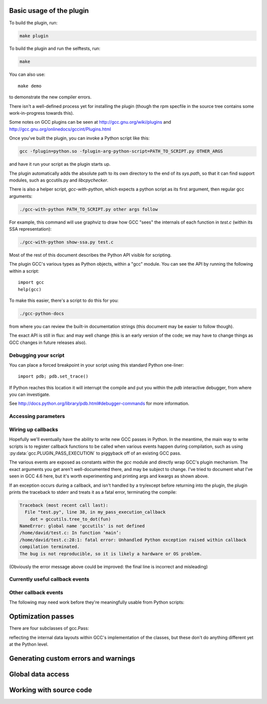 .. Copyright 2011 David Malcolm <dmalcolm@redhat.com>
   Copyright 2011 Red Hat, Inc.

   This is free software: you can redistribute it and/or modify it
   under the terms of the GNU General Public License as published by
   the Free Software Foundation, either version 3 of the License, or
   (at your option) any later version.

   This program is distributed in the hope that it will be useful, but
   WITHOUT ANY WARRANTY; without even the implied warranty of
   MERCHANTABILITY or FITNESS FOR A PARTICULAR PURPOSE.  See the GNU
   General Public License for more details.

   You should have received a copy of the GNU General Public License
   along with this program.  If not, see
   <http://www.gnu.org/licenses/>.

.. For notes on how to document Python in RST form, see e.g.:
.. http://sphinx.pocoo.org/domains.html#the-python-domain

.. py:currentmodule:: gcc

Basic usage of the plugin
=========================

To build the plugin, run:

.. code-block:: bash

   make plugin

To build the plugin and run the selftests, run:

.. code-block:: bash

   make

You can also use::

   make demo

to demonstrate the new compiler errors.

There isn't a well-defined process yet for installing the plugin (though the
rpm specfile in the source tree contains some work-in-progress towards this).

Some notes on GCC plugins can be seen at http://gcc.gnu.org/wiki/plugins and
http://gcc.gnu.org/onlinedocs/gccint/Plugins.html

Once you've built the plugin, you can invoke a Python script like this:

.. code-block:: bash

  gcc -fplugin=python.so -fplugin-arg-python-script=PATH_TO_SCRIPT.py OTHER_ARGS

and have it run your script as the plugin starts up.

The plugin automatically adds the absolute path to its own directory to the
end of its `sys.path`, so that it can find support modules, such as gccutils.py
and `libcpychecker`.

There is also a helper script, `gcc-with-python`, which expects a python script
as its first argument, then regular gcc arguments:

.. code-block:: bash

  ./gcc-with-python PATH_TO_SCRIPT.py other args follow

For example, this command will use graphviz to draw how GCC "sees" the
internals of each function in `test.c` (within its SSA representation):

.. code-block:: bash

  ./gcc-with-python show-ssa.py test.c


Most of the rest of this document describes the Python API visible for
scripting.

The plugin GCC's various types as Python objects, within a "gcc" module.  You
can see the API by running the following within a script::

    import gcc
    help(gcc)

To make this easier, there's a script to do this for you:

.. code-block:: bash

  ./gcc-python-docs

from where you can review the built-in documentation strings (this document
may be easier to follow though).

The exact API is still in flux: and may well change (this is an early version
of the code; we may have to change things as GCC changes in future releases
also).


Debugging your script
---------------------

You can place a forced breakpoint in your script using this standard Python
one-liner::

   import pdb; pdb.set_trace()

If Python reaches this location it will interrupt the compile and put you
within the `pdb` interactive debugger, from where you can investigate.

See http://docs.python.org/library/pdb.html#debugger-commands for more
information.


Accessing parameters
--------------------

.. py:data:: argument_dict

   Exposes the arguments passed to the plugin as a dictionary.

   For example, running:

   .. code-block:: bash

      gcc -fplugin=python.so \
          -fplugin-arg-python-script=test.py \
          -fplugin-arg-python-foo=bar

   with `test.py` containing::

      import gcc
      print(gcc.argument_dict)

   has output::

      {'script': 'test.py', 'foo': 'bar'}

.. py:data:: argument_tuple


  Exposes the arguments passed to the plugin as a tuple of (key, value) pairs,
  so you have ordering.  (Probably worth removing, and replacing
  :py:data:`argument_dict` with an OrderedDict instead; what about
  duplicate args though?)

Wiring up callbacks
-------------------

Hopefully we'll eventually have the ability to write new GCC passes in Python.
In the meantime, the main way to write scripts is to register callback functions
to be called when various events happen during compilation, such as using
:py:data:`gcc.PLUGIN_PASS_EXECUTION` to piggyback off of an existing GCC pass.

.. py:function:: gcc.register_callback(event_id, function, [extraargs,] **kwargs)

   Wire up a python function as a callback.  It will be called when the given
   event occurs during compilation.  For some events, the callback will be
   called just once; for other events, the callback is called once per
   function within the source code being compiled.  In the latter case, the
   plugin passes a :py:class:`gcc.Function` instance as a parameter to your
   callback, so that you can work on it::

     def my_pass_execution_callback(*args, **kwargs):
          print('my_pass_execution_callback was called: args=%r  kwargs=%r'
	        % (args, kwargs))

     import gcc
     gcc.register_callback(gcc.PLUGIN_PASS_EXECUTION,
                           my_pass_execution_callback)

   You can pass additional arguments when registering the callback - they will
   be passed to the callback after any normal arguments.  This is denoted in the
   descriptions of events below by `*extraargs`.

   You can also supply keyword arguments: they will be passed on as keyword
   arguments to the callback.  This is denoted in the description of events
   below by `**kwargs`.

The various events are exposed as constants within the `gcc` module and
directly wrap GCC's plugin mechanism.  The exact arguments you get aren't
well-documented there, and may be subject to change.  I've tried to document
what I've seen in GCC 4.6 here, but it's worth experimenting and printing args
and kwargs as shown above.

If an exception occurs during a callback, and isn't handled by a try/except
before returning into the plugin, the plugin prints the traceback to stderr and
treats it as a fatal error, terminating the compile:

.. code-block:: pytb

  Traceback (most recent call last):
    File "test.py", line 38, in my_pass_execution_callback
      dot = gccutils.tree_to_dot(fun)
  NameError: global name 'gccutils' is not defined
  /home/david/test.c: In function ‘main’:
  /home/david/test.c:28:1: fatal error: Unhandled Python exception raised within callback
  compilation terminated.
  The bug is not reproducible, so it is likely a hardware or OS problem.

(Obviously the error message above could be improved: the final line is
incorrect and misleading)

Currently useful callback events
--------------------------------

.. py:data:: gcc.PLUGIN_PASS_EXECUTION

   Called when GCC runs one of its passes on a function

   Arguments passed to the callback are:

      (`ps`, `fun`, `*extraargs`, `**kwargs`)

   where `ps` is a :py:class:`gcc.Pass` and `fun` is a :py:class:`gcc.Function`.
   Your callback will typically be called many times: there are many passes,
   and each can be invoked zero or more times per function (in the code being
   compiled)

.. py:data:: gcc.PLUGIN_PRE_GENERICIZE

   Arguments passed to the callback are:

      (`fndecl`, `*extraargs`, `**kwargs`)

   where `fndecl` is a :py:class:`gcc.Tree` representing a function declaration
   within the source code being compiled.

.. py:data:: gcc.PLUGIN_FINISH_UNIT

   Called when GCC has finished compiling a particular translation unit.

   Arguments passed to the callback are:

      (`*extraargs`, `**kwargs`)

Other callback events
---------------------

The following may need work before they're meaningfully usable from Python
scripts:

.. py:data:: gcc.PLUGIN_ATTRIBUTES

   Called from: init_attributes () at ../../gcc/attribs.c:187
    However, it seems at this point to have initialized these::

      static const struct attribute_spec *attribute_tables[4];
      static htab_t attribute_hash;

.. py:data:: gcc.PLUGIN_PRAGMAS

    gcc_data=0x0
    Called from: c_common_init () at ../../gcc/c-family/c-opts.c:1052

.. py:data:: gcc.PLUGIN_START_UNIT

    gcc_data=0x0
    Called from: compile_file () at ../../gcc/toplev.c:573

.. py:data:: gcc.PLUGIN_PRE_GENERICIZE

    gcc_data is:  tree fndecl;
    Called from: finish_function () at ../../gcc/c-decl.c:8323

.. py:data:: gcc.PLUGIN_OVERRIDE_GATE

    gcc_data::

      &gate_status
      bool gate_status;

    Called from : execute_one_pass (pass=0x1011340) at ../../gcc/passes.c:1520

.. py:data:: gcc.PLUGIN_ALL_IPA_PASSES_START

    gcc_data=0x0
    Called from: ipa_passes () at ../../gcc/cgraphunit.c:1779

.. py:data:: gcc.PLUGIN_EARLY_GIMPLE_PASSES_START

    gcc_data=0x0
    Called from: execute_ipa_pass_list (pass=0x1011fa0) at ../../gcc/passes.c:1927

.. py:data:: gcc.PLUGIN_EARLY_GIMPLE_PASSES_END

    gcc_data=0x0
    Called from: execute_ipa_pass_list (pass=0x1011fa0) at ../../gcc/passes.c:1930

.. py:data:: gcc.PLUGIN_ALL_IPA_PASSES_END

    gcc_data=0x0
    Called from: ipa_passes () at ../../gcc/cgraphunit.c:1821

.. py:data:: gcc.PLUGIN_ALL_PASSES_START

    gcc_data=0x0
    Called from: tree_rest_of_compilation (fndecl=0x7ffff16b1f00) at ../../gcc/tree-optimize.c:420

.. py:data:: gcc.PLUGIN_ALL_PASSES_END

    gcc_data=0x0
    Called from: tree_rest_of_compilation (fndecl=0x7ffff16b1f00) at ../../gcc/tree-optimize.c:425

.. py:data:: gcc.PLUGIN_FINISH

    gcc_data=0x0
    Called from: toplev_main (argc=17, argv=0x7fffffffdfc8) at ../../gcc/toplev.c:1970

.. py:data:: gcc.PLUGIN_FINISH_TYPE

    gcc_data=tree
    Called from c_parser_declspecs (parser=0x7fffef559730, specs=0x15296d0, scspec_ok=1 '\001', typespec_ok=1 '\001', start_attr_ok=<optimized out>, la=cla_nonabstract_decl) at ../../gcc/c-parser.c:2111

.. py:data:: gcc.PLUGIN_PRAGMA

    gcc_data=0x0
    Called from: init_pragma at ../../gcc/c-family/c-pragma.c:1321
    to  "Allow plugins to register their own pragmas."

Optimization passes
===================

.. py:class:: gcc.Pass

   This wraps one of GCC's `struct opt_pass *`, but the wrapper class is still
   a work-in-progress.  Hopefully we'll eventually be able to subclass this and
   allow creating custom passes written in Python.

   Beware:  "pass" is a reserved word in Python, so use e.g. `ps` as a variable
   name for an instance of gcc.Pass

   .. py:attribute:: name

      The name of the pass, as a string

   .. py:attribute:: properties_required
   .. py:attribute:: properties_provided
   .. py:attribute:: properties_destroyed

      Currently these are int bitfields.

There are four subclasses of gcc.Pass:

.. py:class:: gcc.GimplePass
.. py:class:: gcc.RtlPass
.. py:class:: gcc.SimpleIpaPass
.. py:class:: gcc.IpaPass

reflecting the internal data layouts within GCC's implementation of the
classes, but these don't do anything different yet at the Python level.


Generating custom errors and warnings
=====================================

.. py:function:: gcc.warning(location, option, message)

   Emits a compiler warning at the given :py:class:`gcc.Location`.

   The warning is controlled by the given :py:class:`gcc.Option`.

   For example, this Python code::

      gcc.warning(func.start, gcc.Option('-Wformat'), 'Incorrect formatting')

   could lead to this warning being printed:

   .. code-block:: bash

     input.c:25:1: warning: incorrect formatting [-Wformat]

   depending on the state of the `-Wformat` command-line option.

   Returns a boolean, indicating whether or not the warning was actually
   printed.

.. py:function:: gcc.error(location, message)

   Emits a compiler error at the given :py:class:`gcc.Location`.

   For example::

      gcc.error(func.start, 'something bad was detected')

   would lead to this error being printed:

   .. code-block:: bash

     input.c:25:1: error: something bad was detected

.. py:function:: gcc.permerror(loc, str)

   This is a wrapper around GCC's `permerror` function.

   Expects an instance of :py:class:`gcc.Location` (not None) and a string

   Emit a "permissive" error at that location, intended for things that really
   ought to be errors, but might be present in legacy code.

   In theory it's suppressable using "-fpermissive" at the GCC command line
   (which turns it into a warning), but this only seems to be legal for C++
   source files.

   Returns True if the warning was actually printed, False otherwise

Global data access
==================

.. py:function:: gcc.get_variables()

      Get all variables in this compilation unit as a list of
      :py:class:`gcc.Variable`

.. py:function:: gccutils.get_variables_as_dict()

      Get a dictionary of all variables, where the keys are the variable names
      (as strings), and the values are instances of :py:class:`gcc.Variable`

.. py:function:: gcc.maybe_get_identifier(str)

      Get the :py:class:`gcc.IdentifierNode` with this name, if it exists,
      otherwise None.  (However, after the front-end has run, the identifier
      node may no longer point at anything useful to you; see
      :py:func:`gccutils.get_global_typedef` for an example of working
      around this)

.. py:function:: gcc.get_translation_units()

      Get a list of all :py:class:`gcc.TranslationUnitDecl` for the compilation
      units within this invocation of GCC (that's "source code files" for the
      layperson).

      .. py:class:: gcc.TranslationUnitDecl

         Subclass of :py:class:`gcc.Tree` representing a compilation unit

	    .. py:attribute:: block

               The :py:class:`gcc.Block` representing global scope within this
               source file.

	    .. py:attribute:: language

	       The source language of this translation unit, as a string
	       (e.g. "GNU C")

.. py:function:: gccutils.get_global_typedef(name)

      Given a string `name`, look for a C/C++ `typedef` in global scope with
      that name, returning it as a :py:class:`gcc.TypeDecl`, or None if it
      wasn't found


Working with source code
========================

.. py:function:: gccutils.get_src_for_loc(loc)

      Given a :py:class:`gcc.Location`, get the source line as a string
      (without trailing whitespace or newlines)

.. py:class:: gcc.Location

   Wrapper around GCC's `location_t`, representing a location within the source
   code.  Use :py:func:`gccutils.get_src_for_loc` to get at the line of actual
   source code.

   The output from __repr__ looks like this::

      gcc.Location(file='./src/test.c', line=42)

   The output from__str__  looks like this::

      ./src/test.c:42

   .. py:attribute:: file

      (string) Name of the source file (or header file)

   .. py:attribute:: line

      (int) Line number within source file (starting at 1, not 0)

   .. py:attribute:: column

      (int) Column number within source file  (starting at 1, not 0)
